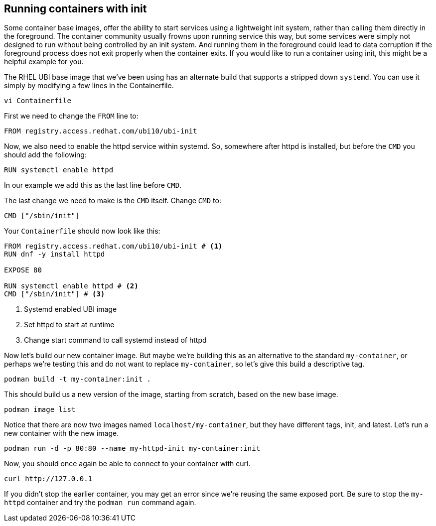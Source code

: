 == Running containers with init

Some container base images, offer the ability to start services using a
lightweight init system, rather than calling them directly in the
foreground. The container community usually frowns upon running service
this way, but some services were simply not designed to run without
being controlled by an init system. And running them in the foreground
could lead to data corruption if the foreground process does not exit
properly when the container exits. If you would like to run a container
using init, this might be a helpful example for you.

The RHEL UBI base image that we’ve been using has an alternate build
that supports a stripped down `systemd`. You can use it simply by
modifying a few lines in the Containerfile.

[source,bash,run]
----
vi Containerfile
----

First we need to change the `+FROM+` line
to:

....
FROM registry.access.redhat.com/ubi10/ubi-init
....

Now, we also need to enable the httpd service within systemd. So,
somewhere after httpd is installed, but before the `+CMD+` you should
add the following:

....
RUN systemctl enable httpd
....

In our example we add this as the last line before `+CMD+`.

The last change we need to make is the `+CMD+` itself. 
Change `+CMD+` to:

....
CMD ["/sbin/init"]
....

Your `+Containerfile+` should now look like this:
[source,dockerfile]
----
FROM registry.access.redhat.com/ubi10/ubi-init # <1>
RUN dnf -y install httpd

EXPOSE 80

RUN systemctl enable httpd # <2>
CMD ["/sbin/init"] # <3>
----
<1> Systemd enabled UBI image
<2> Set httpd to start at runtime
<3> Change start command to call systemd instead of httpd

Now let’s build our new container image. But maybe we’re building this
as an alternative to the standard `+my-container+`, or perhaps we’re
testing this and do not want to replace `+my-container+`, so let’s give
this build a descriptive tag.

[source,bash,run]
----
podman build -t my-container:init .
----

This should build us a new version of the image, starting from scratch,
based on the new base image.

[source,bash,run]
----
podman image list
----

Notice that there are now two images named `+localhost/my-container+`,
but they have different tags, init, and latest. Let’s run a new
container with the new image. 

[source,bash,run]
----
podman run -d -p 80:80 --name my-httpd-init my-container:init
----

Now, you should once again be able to connect to your container with
curl.

[source,bash,run]
----
curl http://127.0.0.1
----

If you didn't stop the earlier container, you may get an error since 
we're reusing the same exposed port. Be sure to stop the `my-httpd`
container and try the `podman run` command again.
